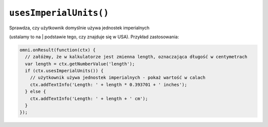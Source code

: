 .. _usesimperial:

``usesImperialUnits()``
-----------------------

| Sprawdza, czy użytkownik domyślnie używa jednostek imperialnych
(ustalamy to na
| podstawie tego, czy znajduje się w USA). Przykład zastosowania:

.. code-block:: javascript

    omni.onResult(function(ctx) {
      // załóżmy, że w kalkulatorze jest zmienna length, oznaczająca długość w centymetrach
      var length = ctx.getNumberValue('length');
      if (ctx.usesImperialUnits()) {
        // użytkownik używa jednostek imperialnych - pokaż wartość w calach
        ctx.addTextInfo('Length: ' + length * 0.393701 + ' inches');
      } else {
        ctx.addTextInfo('Length: ' + length + ' cm');
      }
    });

